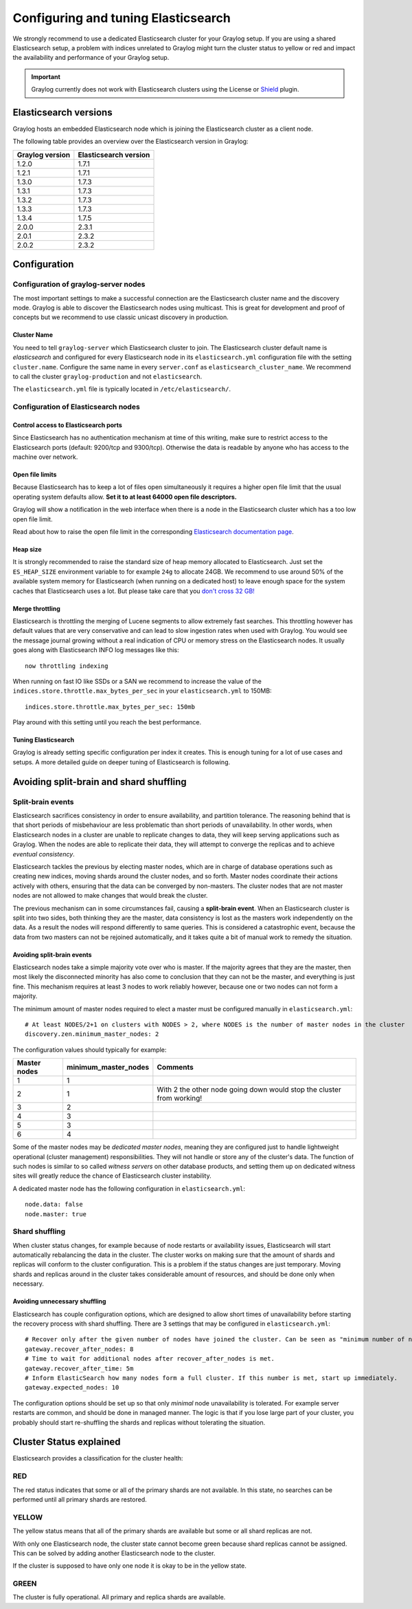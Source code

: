 ************************************
Configuring and tuning Elasticsearch
************************************

We strongly recommend to use a dedicated Elasticsearch cluster for your Graylog setup.
If you are using a shared Elasticsearch setup, a problem with indices unrelated to Graylog might turn the cluster status to yellow or red
and impact the availability and performance of your Graylog setup.

.. important:: Graylog currently does not work with Elasticsearch clusters using the License or `Shield <https://www.elastic.co/guide/en/shield/current/index.html>`__ plugin.


Elasticsearch versions
======================

Graylog hosts an embedded Elasticsearch node which is joining the Elasticsearch cluster as a client node.

The following table provides an overview over the Elasticsearch version in Graylog:

===============  =====================
Graylog version  Elasticsearch version
===============  =====================
1.2.0            1.7.1
1.2.1            1.7.1
1.3.0            1.7.3
1.3.1            1.7.3
1.3.2            1.7.3
1.3.3            1.7.3
1.3.4            1.7.5
2.0.0            2.3.1
2.0.1            2.3.2
2.0.2            2.3.2
===============  =====================


Configuration
=============

Configuration of graylog-server nodes
-------------------------------------

The most important settings to make a successful connection are the Elasticsearch cluster name and the discovery mode. Graylog is able
to discover the Elasticsearch nodes using multicast. This is great for development and proof of concepts but we recommend to use
classic unicast discovery in production.

Cluster Name
^^^^^^^^^^^^

You need to tell ``graylog-server`` which Elasticsearch cluster to join. The Elasticsearch cluster default name is *elasticsearch*
and configured for every Elasticsearch node in its ``elasticsearch.yml`` configuration file with the setting ``cluster.name``.
Configure the same name in every ``server.conf`` as ``elasticsearch_cluster_name``.
We recommend to call the cluster ``graylog-production`` and not ``elasticsearch``.

The ``elasticsearch.yml`` file is typically located in ``/etc/elasticsearch/``.

Configuration of Elasticsearch nodes
------------------------------------

Control access to Elasticsearch ports
^^^^^^^^^^^^^^^^^^^^^^^^^^^^^^^^^^^^^

Since Elasticsearch has no authentication mechanism at time of this writing, make sure to restrict access to the Elasticsearch
ports (default: 9200/tcp and 9300/tcp). Otherwise the data is readable by anyone who has access to the machine over network.

Open file limits
^^^^^^^^^^^^^^^^

Because Elasticsearch has to keep a lot of files open simultaneously it requires a higher open file limit that the usual operating
system defaults allow. **Set it to at least 64000 open file descriptors.**

Graylog will show a notification in the web interface when there is a node in the Elasticsearch cluster which has a too low open file limit.

Read about how to raise the open file limit in the corresponding `Elasticsearch documentation page <https://www.elastic.co/guide/en/elasticsearch/reference/2.3/setup-configuration.html#file-descriptors>`__.

Heap size
^^^^^^^^^

It is strongly recommended to raise the standard size of heap memory allocated to Elasticsearch. Just set the ``ES_HEAP_SIZE`` environment
variable to for example ``24g`` to allocate 24GB. We recommend to use around 50% of the available system memory for Elasticsearch (when
running on a dedicated host) to leave enough space for the system caches that Elasticsearch uses a lot. But please take care that you `don't cross 32 GB! <https://www.elastic.co/guide/en/elasticsearch/guide/2.x/heap-sizing.html#compressed_oops>`__

Merge throttling
^^^^^^^^^^^^^^^^

Elasticsearch is throttling the merging of Lucene segments to allow extremely fast searches. This throttling however has default values
that are very conservative and can lead to slow ingestion rates when used with Graylog. You would see the message journal growing without
a real indication of CPU or memory stress on the Elasticsearch nodes. It usually goes along with Elasticsearch INFO log messages like this::

  now throttling indexing

When running on fast IO like SSDs or a SAN we recommend to increase the value of the ``indices.store.throttle.max_bytes_per_sec`` in your
``elasticsearch.yml`` to 150MB::

  indices.store.throttle.max_bytes_per_sec: 150mb

Play around with this setting until you reach the best performance.

Tuning Elasticsearch
^^^^^^^^^^^^^^^^^^^^

Graylog is already setting specific configuration per index it creates. This is enough tuning for a lot of use cases and setups. A more
detailed guide on deeper tuning of Elasticsearch is following.

Avoiding split-brain and shard shuffling
========================================

Split-brain events
------------------

Elasticsearch sacrifices consistency in order to ensure availability, and partition tolerance. The reasoning behind that is that short periods of misbehaviour are less problematic than short periods of unavailability. In other words, when Elasticsearch nodes in a cluster are unable to replicate changes to data, they will keep serving applications such as Graylog. When the nodes are able to replicate their data, they will attempt to converge the replicas and to achieve *eventual consistency*.

Elasticsearch tackles the previous by electing master nodes, which are in charge of database operations such as creating new indices, moving shards around the cluster nodes, and so forth. Master nodes coordinate their actions actively with others, ensuring that the data can be converged by non-masters. The cluster nodes that are not master nodes are not allowed to make changes that would break the cluster.

The previous mechanism can in some circumstances fail, causing a **split-brain event**. When an Elasticsearch cluster is split into two sides, both thinking they are the master, data consistency is lost as the masters work independently on the data. As a result the nodes will respond differently to same queries. This is considered a catastrophic event, because the data from two masters can not be rejoined automatically, and it takes quite a bit of manual work to remedy the situation.

Avoiding split-brain events
^^^^^^^^^^^^^^^^^^^^^^^^^^^

Elasticsearch nodes take a simple majority vote over who is master. If the majority agrees that they are the master, then most likely the disconnected minority has also come to conclusion that they can not be the master, and everything is just fine. This mechanism requires at least 3 nodes to work reliably however, because one or two nodes can not form a majority. 

The minimum amount of master nodes required to elect a master must be configured manually in ``elasticsearch.yml``::

  # At least NODES/2+1 on clusters with NODES > 2, where NODES is the number of master nodes in the cluster
  discovery.zen.minimum_master_nodes: 2

The configuration values should typically for example:

+--------------+------------------------+----------------------------------------------------------------------+
| Master nodes | minimum_master_nodes   | Comments                                                             |
+==============+========================+======================================================================+
| 1            | 1                      |                                                                      |
+--------------+------------------------+----------------------------------------------------------------------+
| 2            | 1                      | With 2 the other node going down would stop the cluster from working!|
+--------------+------------------------+----------------------------------------------------------------------+
| 3            | 2                      |                                                                      |
+--------------+------------------------+----------------------------------------------------------------------+
| 4            | 3                      |                                                                      |
+--------------+------------------------+----------------------------------------------------------------------+
| 5            | 3                      |                                                                      |
+--------------+------------------------+----------------------------------------------------------------------+
| 6            | 4                      |                                                                      |
+--------------+------------------------+----------------------------------------------------------------------+

Some of the master nodes may be *dedicated master nodes*, meaning they are configured just to handle lightweight operational (cluster management) responsibilities. They will not handle or store any of the cluster's data. The function of such nodes is similar to so called *witness servers* on other database products, and setting them up on dedicated witness sites will greatly reduce the chance of Elasticsearch cluster instability. 

A dedicated master node has the following configuration in ``elasticsearch.yml``::

 node.data: false
 node.master: true

Shard shuffling
---------------

When cluster status changes, for example because of node restarts or availability issues, Elasticsearch will start automatically rebalancing the data in the cluster. The cluster works on making sure that the amount of shards and replicas will conform to the cluster configuration. This is a problem if the status changes are just temporary. Moving shards and replicas around in the cluster takes considerable amount of resources, and should be done only when necessary.

Avoiding unnecessary shuffling
^^^^^^^^^^^^^^^^^^^^^^^^^^^^^^

Elasticsearch has couple configuration options, which are designed to allow short times of unavailability before starting the recovery process with shard shuffling. There are 3 settings that may be configured in ``elasticsearch.yml``::

  # Recover only after the given number of nodes have joined the cluster. Can be seen as "minimum number of nodes to attempt recovery at all".
  gateway.recover_after_nodes: 8
  # Time to wait for additional nodes after recover_after_nodes is met.
  gateway.recover_after_time: 5m
  # Inform ElasticSearch how many nodes form a full cluster. If this number is met, start up immediately.
  gateway.expected_nodes: 10

The configuration options should be set up so that only *minimal* node unavailability is tolerated. For example server restarts are common, and should be done in managed manner. The logic is that if you lose large part of your cluster, you probably should start re-shuffling the shards and replicas without tolerating the situation. 

Cluster Status explained
========================

Elasticsearch provides a classification for the cluster health:

RED
---

The red status indicates that some or all of the primary shards are not
available. In this state, no searches can be performed until all primary shards
are restored.

YELLOW
------

The yellow status means that all of the primary shards are available but some
or all shard replicas are not.

With only one Elasticsearch node, the cluster state cannot become green because
shard replicas cannot be assigned. This can be solved by adding another
Elasticsearch node to the cluster.

If the cluster is supposed to have only one node it is okay to be in the
yellow state.

GREEN
-----

The cluster is fully operational. All primary and replica shards are available.
